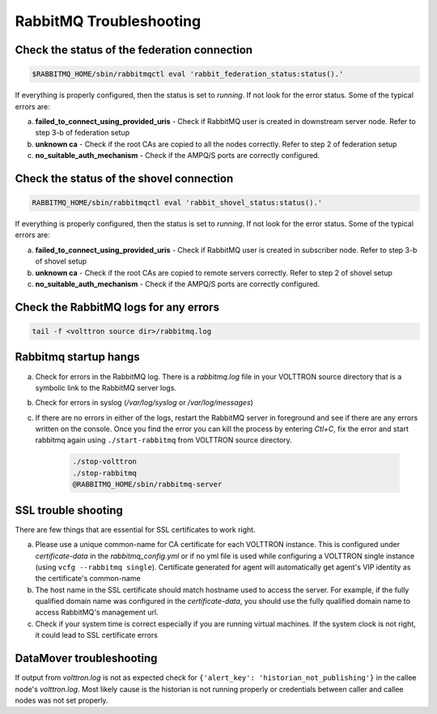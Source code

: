 .. _Troubleshooting-RMQ:

========================
RabbitMQ Troubleshooting
========================


Check the status of the federation connection
---------------------------------------------

.. code-block:: bash

    $RABBITMQ_HOME/sbin/rabbitmqctl eval 'rabbit_federation_status:status().'

If everything is properly configured, then the status is set to `running`.  If not look for the error status.  Some of
the typical errors are:

a. **failed_to_connect_using_provided_uris** - Check if RabbitMQ user is created in downstream server node.  Refer to
   step 3-b of federation setup

b. **unknown ca** - Check if the root CAs are copied to all the nodes correctly.  Refer to step 2 of federation setup

c. **no_suitable_auth_mechanism** - Check if the AMPQ/S ports are correctly configured.


Check the status of the shovel connection
-----------------------------------------

.. code-block:: bash

    RABBITMQ_HOME/sbin/rabbitmqctl eval 'rabbit_shovel_status:status().'

If everything is properly configured, then the status is set to `running`.  If not look for the error status.  Some of
the typical errors are:

a. **failed_to_connect_using_provided_uris** - Check if RabbitMQ user is created in subscriber node.  Refer to step 3-b
   of shovel setup

b. **unknown ca** - Check if the root CAs are copied to remote servers correctly.  Refer to step 2 of shovel setup

c. **no_suitable_auth_mechanism** - Check if the AMPQ/S ports are correctly configured.


Check the RabbitMQ logs for any errors
---------------------------------------

.. code-block:: bash

    tail -f <volttron source dir>/rabbitmq.log


Rabbitmq startup hangs
----------------------

a. Check for errors in the RabbitMQ log. There is a `rabbitmq.log` file in your VOLTTRON source directory that is a
   symbolic link to the RabbitMQ server logs.

b. Check for errors in syslog (`/var/log/syslog` or `/var/log/messages`)

c. If there are no errors in either of the logs, restart the RabbitMQ server in foreground and see if there are any
   errors written on the console.  Once you find the error you can kill the process by entering `Ctl+C`, fix the error
   and start rabbitmq again using ``./start-rabbitmq`` from VOLTTRON source directory.

    .. code-block:: bash

        ./stop-volttron
        ./stop-rabbitmq
        @RABBITMQ_HOME/sbin/rabbitmq-server


SSL trouble shooting
--------------------
There are few things that are essential for SSL certificates to work right.

a. Please use a unique common-name for CA certificate for each VOLTTRON instance.  This is configured under
   `certificate-data` in the `rabbitmq_config.yml` or if no yml file is used while configuring a VOLTTRON single
   instance (using ``vcfg --rabbitmq single``).  Certificate generated for agent will automatically get agent's VIP
   identity as the certificate's common-name

b. The host name in the SSL certificate should match hostname used to access the server.  For example, if the fully
   qualified domain name was configured in the `certificate-data`, you should use the fully qualified domain name to
   access RabbitMQ's management url.

c. Check if your system time is correct especially if you are running virtual machines.  If the system clock is not
   right, it could lead to SSL certificate errors


DataMover troubleshooting
-------------------------

If output from `volttron.log` is not as expected check for  ``{'alert_key': 'historian_not_publishing'}`` in the callee
node's `volttron.log`.  Most likely cause is the historian is not running properly or credentials between caller and
callee nodes was not set properly.
